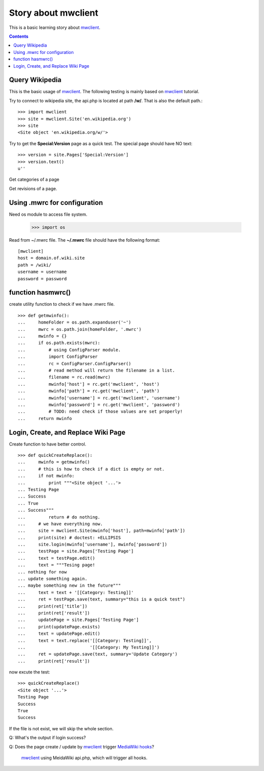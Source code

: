 Story about mwclient
====================

This is a basic learning story about mwclient_.

.. contents::
   :depth: 5

Query Wikipedia
---------------

This is the basic usage of mwclient_. 
The following testing is mainly based on mwclient_ tutorial.

Try to connect to wikipedia site, the api.php is located at 
path **/w/**. That is also the default path.::

  >>> import mwclient
  >>> site = mwclient.Site('en.wikipedia.org')
  >>> site
  <Site object 'en.wikipedia.org/w/'>

Try to get the **Special:Version** page as a quick test.
The special page should have NO text::

  >>> version = site.Pages['Special:Version']
  >>> version.text()
  u''

Get categories of a page

Get revisions of a page.

Using .mwrc for configuration
-----------------------------

Need os module to access file system.

  >>> import os

Read from ~/.mwrc file. 
The **~/.mwrc** file should have the following format::

  [mwclient]
  host = domain.of.wiki.site
  path = /wiki/
  username = username
  password = password

function hasmwrc()
------------------

create utility function to check if we have .mwrc file.
::

  >>> def getmwinfo():
  ...     homeFolder = os.path.expanduser('~')
  ...     mwrc = os.path.join(homeFolder, '.mwrc')
  ...     mwinfo = {}
  ...     if os.path.exists(mwrc):
  ...         # using ConfigParser module.
  ...         import ConfigParser
  ...         rc = ConfigParser.ConfigParser()
  ...         # read method will return the filename in a list.
  ...         filename = rc.read(mwrc)
  ...         mwinfo['host'] = rc.get('mwclient', 'host')
  ...         mwinfo['path'] = rc.get('mwclient', 'path')
  ...         mwinfo['username'] = rc.get('mwclient', 'username')
  ...         mwinfo['password'] = rc.get('mwclient', 'password')
  ...         # TODO: need check if those values are set properly!
  ...     return mwinfo

Login, Create, and Replace Wiki Page
------------------------------------

Create function to have better control.
::

  >>> def quickCreateReplace():
  ...     mwinfo = getmwinfo()
  ...     # this is how to check if a dict is empty or not.
  ...     if not mwinfo:
  ...         print """<Site object '...'>
  ... Testing Page
  ... Success
  ... True
  ... Success"""
  ...         return # do nothing.
  ...     # we have everything now.
  ...     site = mwclient.Site(mwinfo['host'], path=mwinfo['path'])
  ...     print(site) # doctest: +ELLIPSIS
  ...     site.login(mwinfo['username'], mwinfo['password'])
  ...     testPage = site.Pages['Testing Page']
  ...     text = testPage.edit()
  ...     text = """Tesing page! 
  ... nothing for now
  ... update something again.
  ... maybe something new in the future"""
  ...     text = text + '[[Category: Testing]]'
  ...     ret = testPage.save(text, summary="this is a quick test")
  ...     print(ret['title'])
  ...     print(ret['result'])
  ...     updatePage = site.Pages['Testing Page']
  ...     print(updatePage.exists)
  ...     text = updatePage.edit()
  ...     text = text.replace('[[Category: Testing]]', 
  ...                         '[[Category: My Testing]]')
  ...     ret = updatePage.save(text, summary='Update Category')
  ...     print(ret['result'])

now excute the test::

  >>> quickCreateReplace()
  <Site object '...'>
  Testing Page
  Success
  True
  Success

If the file is not exist, we will skip the whole section.
::


Q: What's the output if login success?

Q: Does the page create / update by mwclient_ trigger 
`MediaWiki hooks`_?
  mwclient_ using MeidaWiki api.php, which will trigger all hooks.

.. _mwclient: https://github.com/mwclient/mwclient
.. _MediaWiki hooks: http://www.mediawiki.org/wiki/Manual:Hooks
.. _MediaWiki api.php: http://www.mediawiki.org/wiki/Manual:Api.php
